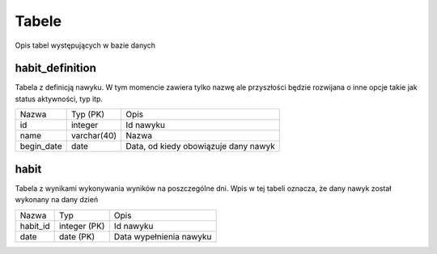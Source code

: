 Tabele
===============================================================================
Opis tabel występujących w bazie danych

habit_definition
*******************************************************************************
Tabela z definicją nawyku. W tym momencie zawiera tylko nazwę ale przyszłości
będzie rozwijana o inne opcje takie jak status aktywności, typ itp.

========== ============= ======================================================
Nazwa      Typ (PK)      Opis
---------- ------------- ------------------------------------------------------
id         integer       Id nawyku
name       varchar(40)   Nazwa
begin_date date          Data, od kiedy obowiązuje dany nawyk
========== ============= ======================================================

habit
*******************************************************************************
Tabela z wynikami wykonywania wyników na poszczególne dni. Wpis w tej tabeli
oznacza, że dany nawyk został wykonany na dany dzień

============ ============= ====================================================
Nazwa        Typ           Opis
------------ ------------- ----------------------------------------------------
habit_id     integer (PK)  Id nawyku
date         date (PK)     Data wypełnienia nawyku
============ ============= ====================================================
